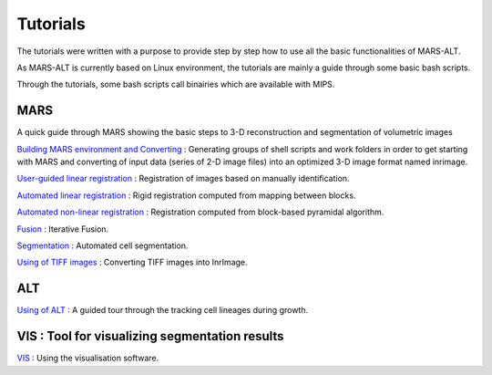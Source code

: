 =========
Tutorials
=========

The tutorials were written with a purpose to provide step by step how to use all the basic functionalities of MARS-ALT. 

As MARS-ALT is currently based on Linux environment, the tutorials are mainly a guide through some basic bash scripts.

Through the tutorials, some bash scripts call binairies which are available with MIPS.

***********
MARS
***********

A quick guide through MARS showing the basic steps to 3-D reconstruction and segmentation of volumetric images

`Building MARS environment and Converting <building_mars.html>`_ : Generating groups of shell scripts and work folders in order to get starting with MARS and converting of input data (series of 2-D image files) into an optimized 3-D image format named inrimage.

`User-guided linear registration <floral_user_registration.html>`_ : Registration of images based on manually identification.

`Automated linear registration <linear_registration.html>`_ : Rigid registration computed from mapping between blocks.

`Automated non-linear registration <no_linear_registration.html>`_ : Registration computed from block-based pyramidal algorithm.

`Fusion <fusion.html>`_ : Iterative Fusion.

`Segmentation <segmentation.html>`_ : Automated cell segmentation.

`Using of TIFF images <convert_tiff.html>`_ : Converting TIFF images into InrImage.

*************
ALT
*************

`Using of ALT <tutorial_alt.html>`_ : A guided tour through the tracking cell lineages during growth.


***********************************************
VIS : Tool for visualizing segmentation results
***********************************************

`VIS <visututo.html>`_ : Using the visualisation software.

